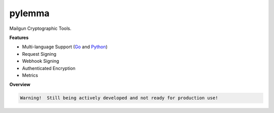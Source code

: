 *******
pylemma
*******

Mailgun Cryptographic Tools.

**Features**

* Multi-language Support (`Go <https://github.com/mailgun/lemma>`_ and `Python <https://github.com/mailgun/pylemma>`_)
* Request Signing
* Webhook Signing
* Authenticated Encryption
* Metrics

**Overview**

.. code-block::

    Warning!  Still being actively developed and not ready for production use!

